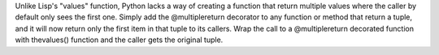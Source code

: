 Unlike Lisp's "values" function, Python lacks a way of creating a function that return multiple values where the caller by default only sees the first one. Simply add the @multiplereturn decorator to any function or method that return a tuple, and it will now return only the first item in that tuple to its callers. Wrap the call to a @multiplereturn decorated function with thevalues() function and the caller gets the original tuple.


